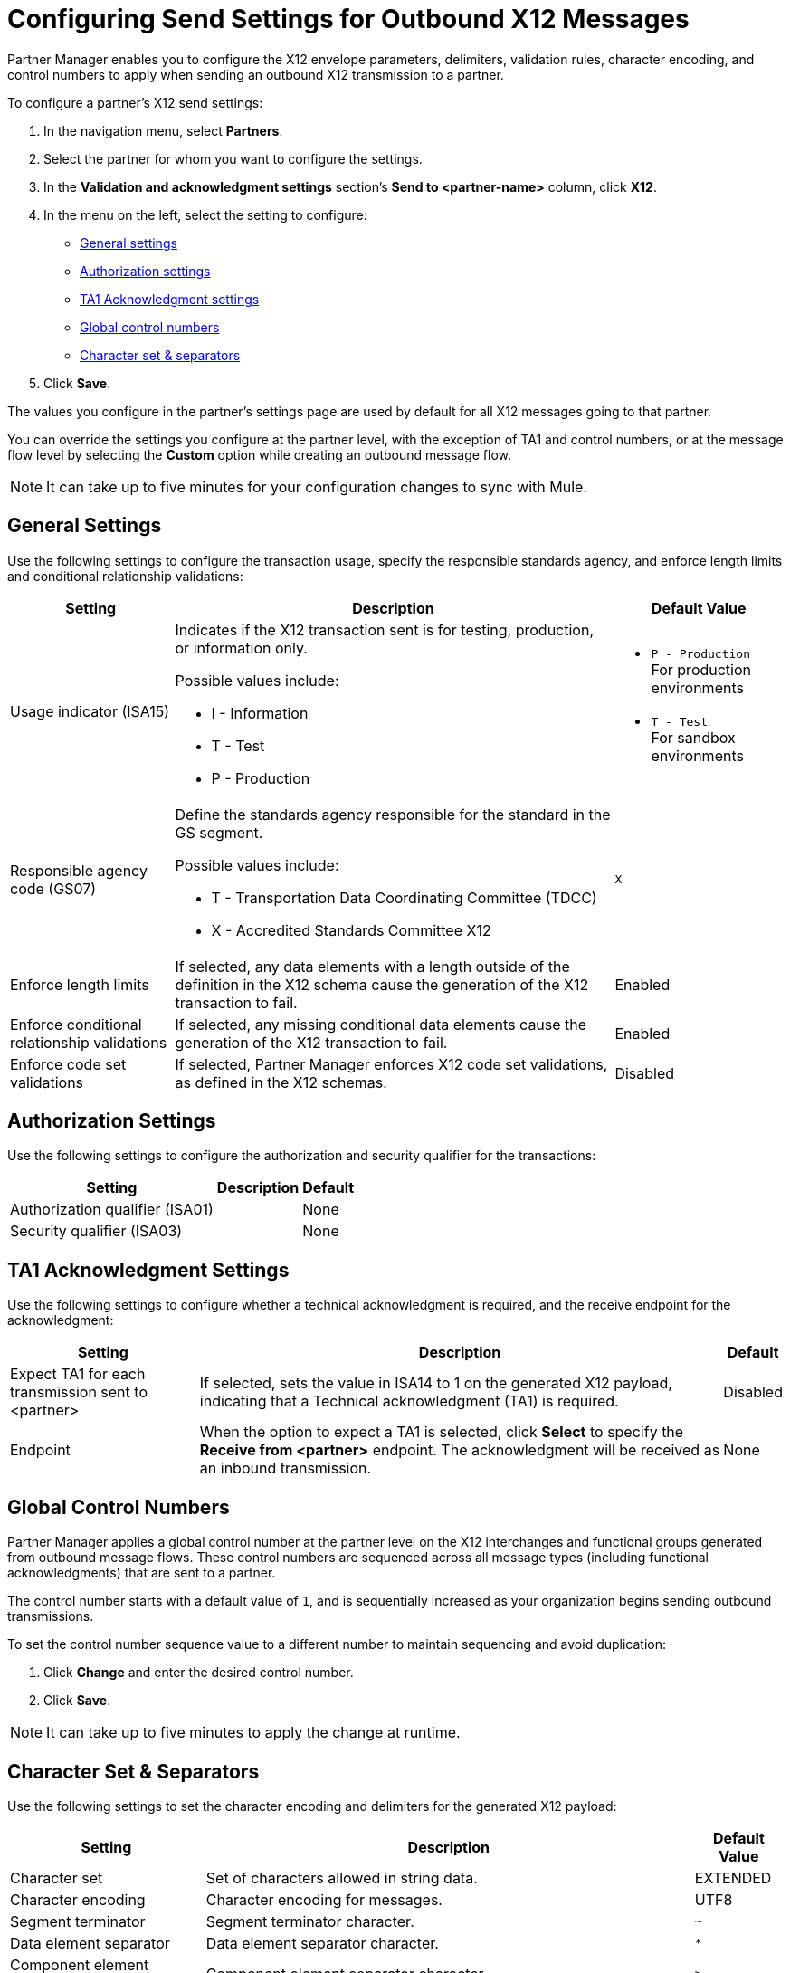 = Configuring Send Settings for Outbound X12 Messages

Partner Manager enables you to configure the X12 envelope parameters, delimiters, validation rules, character encoding, and control numbers to apply when sending an outbound X12 transmission to a partner.

To configure a partner's X12 send settings:

. In the navigation menu, select *Partners*.
. Select the partner for whom you want to configure the settings.
. In the *Validation and acknowledgment settings* section's *Send to <partner-name>* column, click *X12*.
. In the menu on the left, select the setting to configure:
* <<general-settings,General settings>>
* <<authorization-settings,Authorization settings>>
* <<ta1-ack-settings,TA1 Acknowledgment settings>>
* <<global-control-numbers,Global control numbers>>
* <<character-set,Character set & separators>>
. Click *Save*.

The values you configure in the partner's settings page are used by default for all X12 messages going to that partner.

You can override the settings you configure at the partner level, with the exception of TA1 and control numbers, or at the message flow level by selecting the *Custom* option while creating an outbound message flow.

[NOTE]
It can take up to five minutes for your configuration changes to sync with Mule.

[[general-settings]]
== General Settings

Use the following settings to configure the transaction usage, specify the responsible standards agency, and enforce length limits and conditional relationship validations:

[%header%autowidth.spread]
|===
|Setting |Description |Default Value

|Usage indicator (ISA15)
a|Indicates if the X12 transaction sent is for testing, production, or information only.

Possible values include:

* I - Information
* T - Test
* P - Production
a|* `P - Production` +
For production environments
* `T - Test` +
For sandbox environments

|Responsible agency code (GS07)
a|Define the standards agency responsible for the standard in the GS segment.

Possible values include:

* T - Transportation Data Coordinating Committee (TDCC)
* X - Accredited Standards Committee X12
|`X`

|Enforce length limits
a|If selected, any data elements with a length outside of the definition in the X12 schema cause the generation of the X12 transaction to fail.
|Enabled

|Enforce conditional relationship validations
|If selected, any missing conditional data elements cause the generation of the X12 transaction to fail.
|Enabled

|Enforce code set validations
|If selected, Partner Manager enforces X12 code set validations, as defined in the X12 schemas.
|Disabled
|===

[[authorization-settings]]
== Authorization Settings

Use the following settings to configure the authorization and security qualifier for the transactions:

[%header%autowidth.spread]
|===
|Setting |Description |Default
|Authorization qualifier (ISA01)
|
|None
|Security qualifier (ISA03)
|
|None
|===


[[ta1-ack-settings]]
== TA1 Acknowledgment Settings

Use the following settings to configure whether a technical acknowledgment is required, and the receive endpoint for the acknowledgment:

[%header%autowidth.spread]
|===
|Setting |Description |Default

|Expect TA1 for each transmission sent to <partner>
a|If selected, sets the value in ISA14 to 1 on the generated X12 payload, indicating that a Technical acknowledgment (TA1) is required.
|Disabled
|Endpoint
a|When the option to expect a TA1 is selected, click *Select* to specify the *Receive from <partner>* endpoint. The acknowledgment will be received as an inbound transmission.
|None
|===

[[global-control-numbers]]
== Global Control Numbers

Partner Manager applies a global control number at the partner level on the X12 interchanges and functional groups generated from outbound message flows. These control numbers are sequenced across all message types (including functional acknowledgments) that are sent to a partner.

The control number starts with a default value of `1`, and is sequentially increased as your organization begins sending outbound transmissions.

To set the control number sequence value to a different number to maintain sequencing and avoid duplication:

. Click *Change* and enter the desired control number.
. Click *Save*.

[NOTE]
It can take up to five minutes to apply the change at runtime.

[[character-set]]
== Character Set & Separators

Use the following settings to set the character encoding and delimiters for the generated X12 payload:

[%header%autowidth.spread]
|===
|Setting |Description | Default Value

|Character set
a|Set of characters allowed in string data.
|EXTENDED

|Character encoding
a|Character encoding for messages.
|UTF8

|Segment terminator
a|Segment terminator character.
| `~`

|Data element separator
a|Data element separator character.
| `*`

|Component element separator (ISA16)
a|Component element separator character.
| `>`

|Line ending between segments
a|Character to use for line endings between segments to improve the readability of the output message text.
|CRLF

|Use segment line ending in last line
|If `Yes`, Partner Manager applies the segment line ending character to the last segment in the payload.
|No

|===

== See Also

* xref:create-outbound-message-flow.adoc[Creating Outbound Message Flows]
* xref:create-partner.adoc[Creating Partners]
* xref:modify-partner-settings.adoc[Modify Partner Settings]
